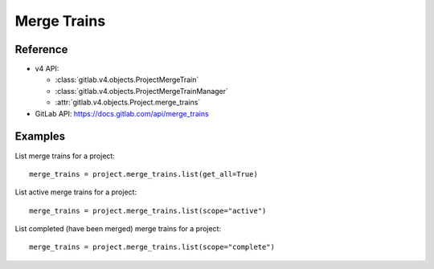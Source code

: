 ############
Merge Trains
############

Reference
---------

* v4 API:

  + :class:`gitlab.v4.objects.ProjectMergeTrain`
  + :class:`gitlab.v4.objects.ProjectMergeTrainManager`
  + :attr:`gitlab.v4.objects.Project.merge_trains`

* GitLab API: https://docs.gitlab.com/api/merge_trains

Examples
--------

List merge trains for a project::

    merge_trains = project.merge_trains.list(get_all=True)

List active merge trains for a project::

    merge_trains = project.merge_trains.list(scope="active")

List completed (have been merged) merge trains for a project::

    merge_trains = project.merge_trains.list(scope="complete")
